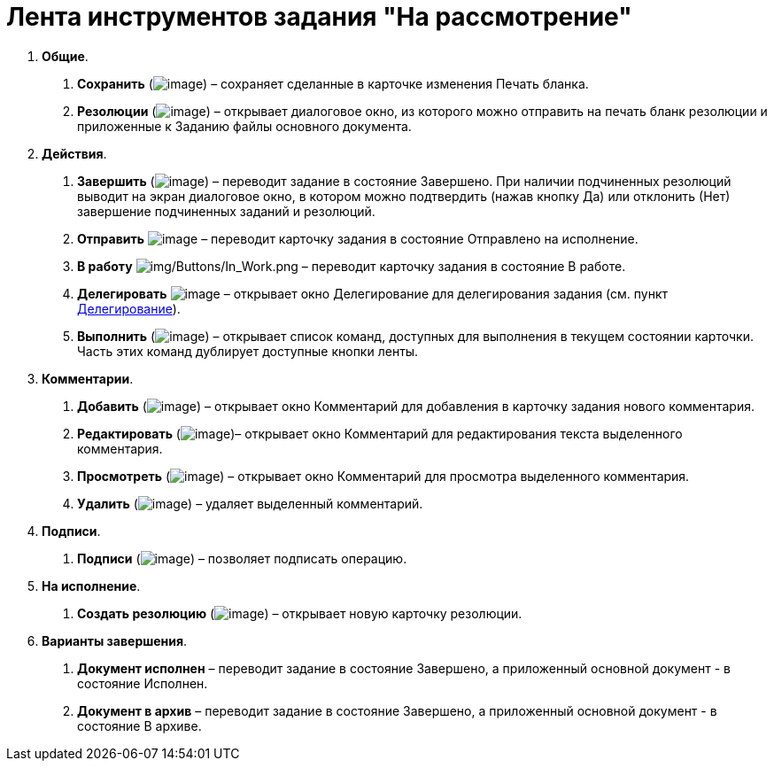 = Лента инструментов задания "На рассмотрение"

[arabic]
. *Общие*.
[arabic]
.. *Сохранить* (image:buttons/Save.png[image]) – сохраняет сделанные в карточке изменения Печать бланка.
.. *Резолюции* (image:buttons/Print_Resolution_Blank.png[image]) – открывает диалоговое окно, из которого можно отправить на печать бланк резолюции и приложенные к Заданию файлы основного документа.
. *Действия*.
[arabic]
.. *Завершить* (image:buttons/Performed.png[image]) – переводит задание в состояние Завершено. При наличии подчиненных резолюций выводит на экран диалоговое окно, в котором можно подтвердить (нажав кнопку Да) или отклонить (Нет) завершение подчиненных заданий и резолюций.
.. *Отправить* image:buttons/Send.png[image] – переводит карточку задания в состояние Отправлено на исполнение.
.. *В работу* image:buttons/In_Work.png[img/Buttons/In_Work.png] – переводит карточку задания в состояние В работе.
.. *Делегировать* image:buttons/Delegate.png[image] – открывает окно Делегирование для делегирования задания (см. пункт xref:Task_Delegate.adoc[Делегирование]).
.. *Выполнить* (image:buttons/Perform.png[image]) – открывает список команд, доступных для выполнения в текущем состоянии карточки. Часть этих команд дублирует доступные кнопки ленты.
. *Комментарии*.
[arabic]
.. *Добавить* (image:buttons/Add_an_Comment.png[image]) – открывает окно Комментарий для добавления в карточку задания нового комментария.
.. *Редактировать* (image:buttons/Edit_Comment.png[image])– открывает окно Комментарий для редактирования текста выделенного комментария.
.. *Просмотреть* (image:buttons/Review_Comment.png[image]) – открывает окно Комментарий для просмотра выделенного комментария.
.. *Удалить* (image:buttons/Delet_Comment.png[image]) – удаляет выделенный комментарий.
. *Подписи*.
[arabic]
.. *Подписи* (image:buttons/Signature.png[image]) – позволяет подписать операцию.
. *На исполнение*.
[arabic]
.. *Создать резолюцию* (image:buttons/Create_a_Resolution.png[image]) – открывает новую карточку резолюции.
. *Варианты завершения*.
[arabic]
.. *Документ исполнен* – переводит задание в состояние Завершено, а приложенный основной документ - в состояние Исполнен.
.. *Документ в архив* – переводит задание в состояние Завершено, а приложенный основной документ - в состояние В архиве.
